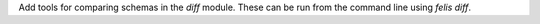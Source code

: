 Add tools for comparing schemas in the `diff` module.
These can be run from the command line using `felis diff`.
